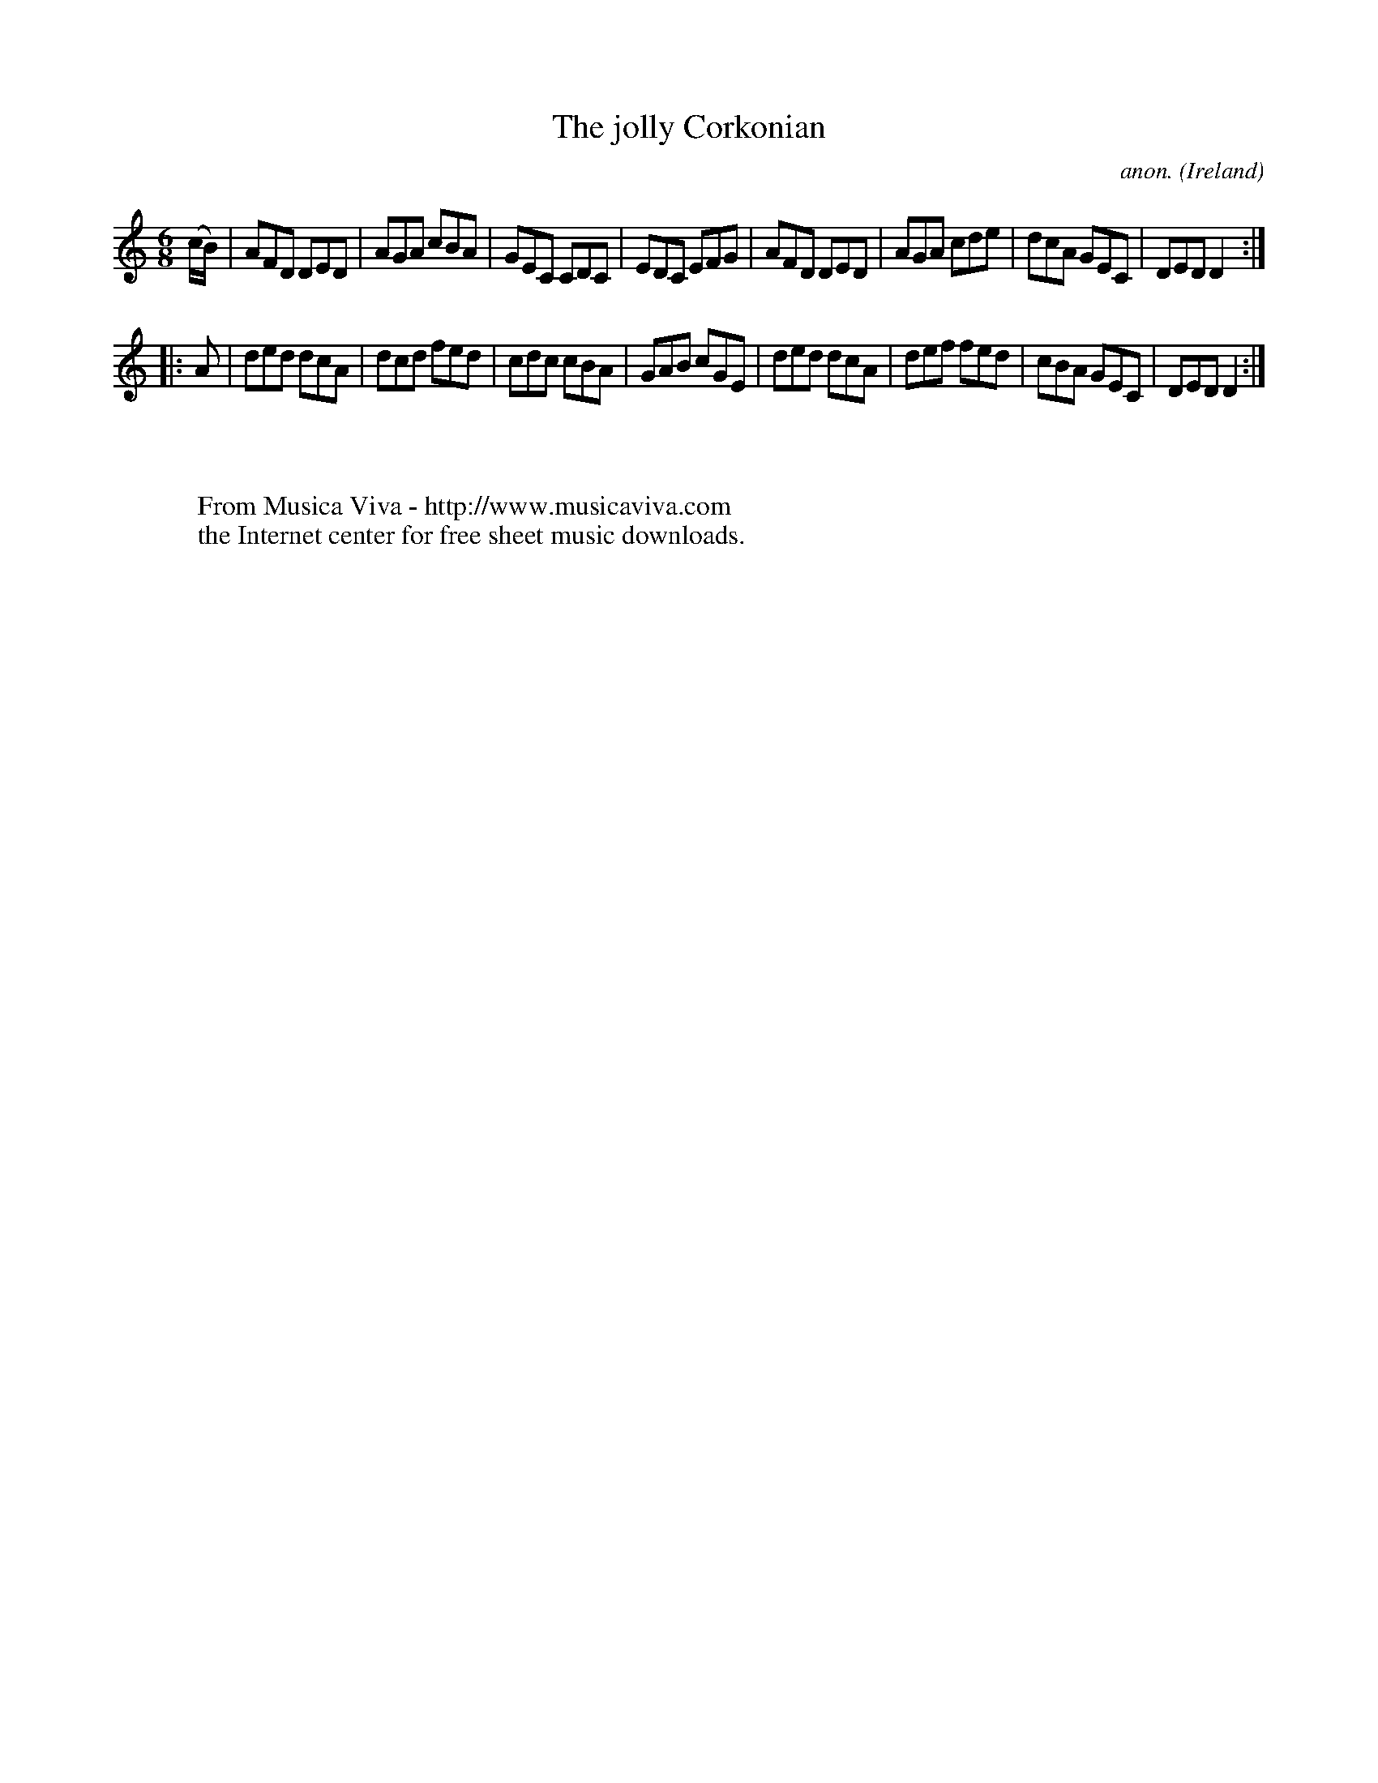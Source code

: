 X:87
T:The jolly Corkonian
C:anon.
O:Ireland
B:Francis O'Neill: "The Dance Music of Ireland" (1907) no. 87
R:Double jig
Z:Transcribed by Frank Nordberg - http://www.musicaviva.com
F:http://www.musicaviva.com/abc/tunes/ireland/oneill-1001/0087/oneill-1001-0087-1.abc
M:6/8
L:1/8
K:Ddor
(c/B/)|AFD DED|AGA cBA|GEC CDC|EDC EFG|AFD DED|AGA cde|dcA GEC|DED D2:|
|:A|ded dcA|dcd fed|cdc cBA|GAB cGE|ded dcA|def fed|cBA GEC|DED D2:|
W:
W:
W:  From Musica Viva - http://www.musicaviva.com
W:  the Internet center for free sheet music downloads.
